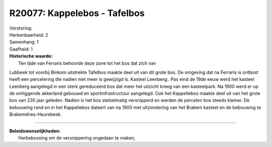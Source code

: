 R20077: Kappelebos - Tafelbos
=============================

| Verstoring:

| Herkenbaarheid: 2

| Samenhang: 1

| Gaafheid: 1

| **Historische waarde:**
|  Ten tijde van Ferraris behoorde deze zone tot het bos dat zich van
Lubbeek tot voorbij Binkom uitstrekte Tafelbos maakte deel uit van dit
grote bos. De omgeving dat na Ferraris is ontbost heeft een percelering
die nadien niet meer is gewijzigd is. Kasteel Leenberg:. Pas eind de
19de eeuw werd het kasteel Leenberg aangelegd in een sterk gereduceerd
bos dat meer het uitzicht kreeg van een kasteelpark. Na 1900 werd er op
de omliggende akkerland gebouwd en sportinfrastructuur aangelegd. Ook
het Kappellebos maakte deel uit van het grote bos van 230 jaar geleden.
Nadien is het bos stelselmatig versnipperd en werden de percelen bos
steeds kleiner. De bebouwing rond en in het Kappellebos dateert van na
1900 met uitzondering van het Brakem kasteel en de bebouwing te
Brakemdries-Heurebeek.

--------------

| **Beleidswenselijkheden:**
|  Herbebossing om de versnippering ongedaan te maken;

